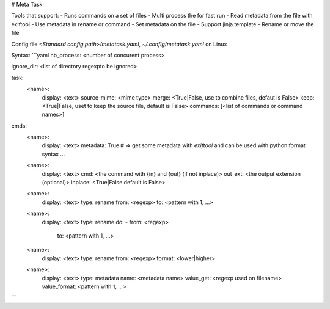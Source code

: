 # Meta Task

Tools that support:
- Runs commands on a set of files
- Multi process the for fast run
- Read metadata from the file with exiftool
- Use metadata in rename or command
- Set metadata on the file
- Support jinja template
- Rename or move the file

Config file `<Standard config path>/metatask.yaml`, `~/.config/metatask.yaml` on Linux

Syntax:
```yaml
nb_process: <number of concurent process>

ignore_dir: <list of directory regexpto be ignored>

task:
    <name>:
        display: <text>
        source-mime: <mime type>
        merge: <True|False, use to combine files, defaut is False>
        keep: <True|False, uset to keep the source file, default is False>
        commands: [<list of commands or command names>]

cmds:
    <name>:
        display: <text>
        metadata: True # => get some metadata with `exiftool` and can be used with python format syntax
        ...
    <name>:
        display: <text>
        cmd: <the command with {in} and {out} (if not inplace)>
        out_ext: <the output extension (optional)>
        inplace: <True|False default is False>
    <name>:
        display: <text>
        type: rename
        from: <regexp>
        to: <pattern with \1, ...>
    <name>:
        display: <text>
        type: rename
        do:
        - from: <regexp>
          to: <pattern with \1, ...>
    <name>:
        display: <text>
        type: rename
        from: <regexp>
        format: <lower|higher>
    <name>:
        display: <text>
        type: metadata
        name: <metadata name>
        value_get: <regexp used on filename>
        value_format: <pattern with \1, ...>
```


